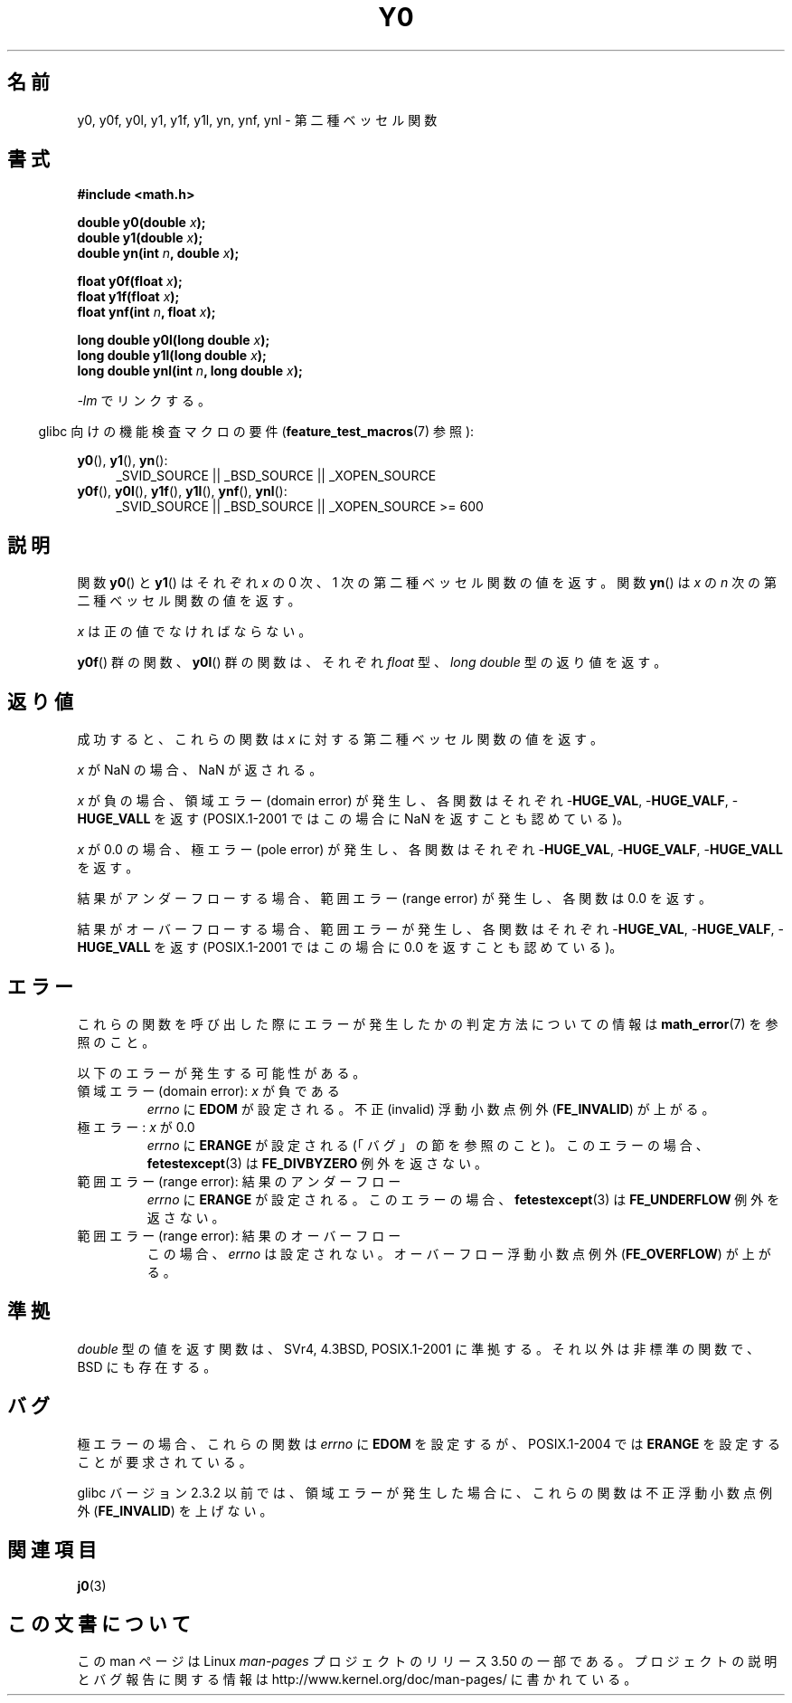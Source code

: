 .\" Copyright 1993 David Metcalfe (david@prism.demon.co.uk)
.\" and Copyright 2008, Linux Foundation, written by Michael Kerrisk
.\"     <mtk.manpages@gmail.com>
.\"
.\" %%%LICENSE_START(VERBATIM)
.\" Permission is granted to make and distribute verbatim copies of this
.\" manual provided the copyright notice and this permission notice are
.\" preserved on all copies.
.\"
.\" Permission is granted to copy and distribute modified versions of this
.\" manual under the conditions for verbatim copying, provided that the
.\" entire resulting derived work is distributed under the terms of a
.\" permission notice identical to this one.
.\"
.\" Since the Linux kernel and libraries are constantly changing, this
.\" manual page may be incorrect or out-of-date.  The author(s) assume no
.\" responsibility for errors or omissions, or for damages resulting from
.\" the use of the information contained herein.  The author(s) may not
.\" have taken the same level of care in the production of this manual,
.\" which is licensed free of charge, as they might when working
.\" professionally.
.\"
.\" Formatted or processed versions of this manual, if unaccompanied by
.\" the source, must acknowledge the copyright and authors of this work.
.\" %%%LICENSE_END
.\"
.\" References consulted:
.\"     Linux libc source code
.\"     Lewine's _POSIX Programmer's Guide_ (O'Reilly & Associates, 1991)
.\"     386BSD man pages
.\" Modified Sat Jul 24 19:08:17 1993 by Rik Faith (faith@cs.unc.edu)
.\" Modified 2002-08-25, aeb
.\" Modified 2004-11-12 as per suggestion by Fabian Kreutz/AEB
.\" 2008-07-24, mtk, created this page, based on material from j0.3.
.\"
.\"*******************************************************************
.\"
.\" This file was generated with po4a. Translate the source file.
.\"
.\"*******************************************************************
.TH Y0 3 2008\-08\-10 "" "Linux Programmer's Manual"
.SH 名前
y0, y0f, y0l, y1, y1f, y1l, yn, ynf, ynl \- 第二種ベッセル関数
.SH 書式
.nf
\fB#include <math.h>\fP
.sp
\fBdouble y0(double \fP\fIx\fP\fB);\fP
.br
\fBdouble y1(double \fP\fIx\fP\fB);\fP
.br
\fBdouble yn(int \fP\fIn\fP\fB, double \fP\fIx\fP\fB);\fP
.sp
\fBfloat y0f(float \fP\fIx\fP\fB);\fP
.br
\fBfloat y1f(float \fP\fIx\fP\fB);\fP
.br
\fBfloat ynf(int \fP\fIn\fP\fB, float \fP\fIx\fP\fB);\fP
.sp
\fBlong double y0l(long double \fP\fIx\fP\fB);\fP
.br
\fBlong double y1l(long double \fP\fIx\fP\fB);\fP
.br
\fBlong double ynl(int \fP\fIn\fP\fB, long double \fP\fIx\fP\fB);\fP
.fi
.sp
\fI\-lm\fP でリンクする。
.sp
.in -4n
glibc 向けの機能検査マクロの要件 (\fBfeature_test_macros\fP(7)  参照):
.in
.sp
.ad l
\fBy0\fP(), \fBy1\fP(), \fByn\fP():
.RS 4
_SVID_SOURCE || _BSD_SOURCE || _XOPEN_SOURCE
.RE
.br
\fBy0f\fP(), \fBy0l\fP(), \fBy1f\fP(), \fBy1l\fP(), \fBynf\fP(), \fBynl\fP():
.RS 4
.\" Also seems to work: -std=c99 -D_XOPEN_SOURCE
_SVID_SOURCE || _BSD_SOURCE || _XOPEN_SOURCE\ >=\ 600
.RE
.ad b
.SH 説明
.PP
関数 \fBy0\fP()  と \fBy1\fP()  はそれぞれ \fIx\fP の 0 次、1 次の 第二種ベッセル関数の値を返す。 関数 \fByn\fP()  は
\fIx\fP の \fIn\fP 次の 第二種ベッセル関数の値を返す。
.PP
\fIx\fP は正の値でなければならない。
.PP
\fBy0f\fP()  群の関数、 \fBy0l\fP()  群の関数は、それぞれ \fIfloat\fP 型、 \fIlong double\fP 型の返り値を返す。
.SH 返り値
成功すると、これらの関数は \fIx\fP に対する第二種ベッセル関数の値を返す。

\fIx\fP が NaN の場合、NaN が返される。

\fIx\fP が負の場合、領域エラー (domain error) が発生し、 各関数はそれぞれ \-\fBHUGE_VAL\fP, \-\fBHUGE_VALF\fP,
\-\fBHUGE_VALL\fP を返す (POSIX.1\-2001 ではこの場合に NaN を返すことも認めている)。

\fIx\fP が 0.0 の場合、極エラー (pole error) が発生し、 各関数はそれぞれ \-\fBHUGE_VAL\fP, \-\fBHUGE_VALF\fP,
\-\fBHUGE_VALL\fP を返す。

結果がアンダーフローする場合、 範囲エラー (range error) が発生し、 各関数は 0.0 を返す。

結果がオーバーフローする場合、範囲エラーが発生し、 各関数はそれぞれ \-\fBHUGE_VAL\fP, \-\fBHUGE_VALF\fP,
\-\fBHUGE_VALL\fP を返す (POSIX.1\-2001 ではこの場合に 0.0 を返すことも認めている)。
.SH エラー
これらの関数を呼び出した際にエラーが発生したかの判定方法についての情報は \fBmath_error\fP(7)  を参照のこと。
.PP
以下のエラーが発生する可能性がある。
.TP 
領域エラー (domain error): \fIx\fP が負である
\fIerrno\fP に \fBEDOM\fP が設定される。 不正 (invalid) 浮動小数点例外 (\fBFE_INVALID\fP)  が上がる。
.TP 
極エラー: \fIx\fP が 0.0
.\" Before POSIX.1-2001 TC2, this was (inconsistently) specified
.\" as a range error.
.\" FIXME . y0(0.0) gives EDOM
.\" Bug raised: http://sources.redhat.com/bugzilla/show_bug.cgi?id=6808
\fIerrno\fP に \fBERANGE\fP が設定される (「バグ」の節を参照のこと)。 このエラーの場合、 \fBfetestexcept\fP(3)  は
\fBFE_DIVBYZERO\fP 例外を返さない。
.TP 
範囲エラー (range error): 結果のアンダーフロー
.\" e.g., y0(1e33) on glibc 2.8/x86-32
.\" An underflow floating-point exception
.\" .RB ( FE_UNDERFLOW )
.\" is raised.
.\" FIXME . Is it intentional that these functions do not use FE_*?
.\" Bug raised: http://sources.redhat.com/bugzilla/show_bug.cgi?id=6806
\fIerrno\fP に \fBERANGE\fP が設定される。 このエラーの場合、 \fBfetestexcept\fP(3)  は \fBFE_UNDERFLOW\fP
例外を返さない。
.TP 
範囲エラー (range error): 結果のオーバーフロー
.\" e.g., yn(10, 1e-40) on glibc 2.8/x86-32
.\" .I errno
.\" is set to
.\" .BR ERANGE .
.\" FIXME . Is it intentional that errno is not set?
.\" Bug raised: http://sources.redhat.com/bugzilla/show_bug.cgi?id=6808
この場合、 \fIerrno\fP は設定されない。 オーバーフロー浮動小数点例外 (\fBFE_OVERFLOW\fP)  が上がる。
.SH 準拠
\fIdouble\fP 型の値を返す関数は、SVr4, 4.3BSD, POSIX.1\-2001 に準拠する。 それ以外は非標準の関数で、BSD
にも存在する。
.SH バグ
.\" FIXME .
.\" Bug raised: http://sourceware.org/bugzilla/show_bug.cgi?id=6807
極エラーの場合、これらの関数は \fIerrno\fP に \fBEDOM\fP を設定するが、 POSIX.1\-2004 では \fBERANGE\fP
を設定することが要求されている。

.\" FIXME . Actually, 2.3.2 is the earliest test result I have; so yet
.\" to confirm if this error occurs only in 2.3.2.
glibc バージョン 2.3.2 以前では、 領域エラーが発生した場合に、これらの関数は 不正浮動小数点例外 (\fBFE_INVALID\fP)
を上げない。
.SH 関連項目
\fBj0\fP(3)
.SH この文書について
この man ページは Linux \fIman\-pages\fP プロジェクトのリリース 3.50 の一部
である。プロジェクトの説明とバグ報告に関する情報は
http://www.kernel.org/doc/man\-pages/ に書かれている。
